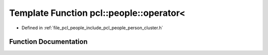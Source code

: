 .. _exhale_function_person__cluster_8h_1a2cb87cfca5e2e15ffc7e2a3ee18c1348:

Template Function pcl::people::operator<
========================================

- Defined in :ref:`file_pcl_people_include_pcl_people_person_cluster.h`


Function Documentation
----------------------


.. doxygenfunction:: pcl::people::operator<(const PersonCluster<PointT>&, const PersonCluster<PointT>&)
